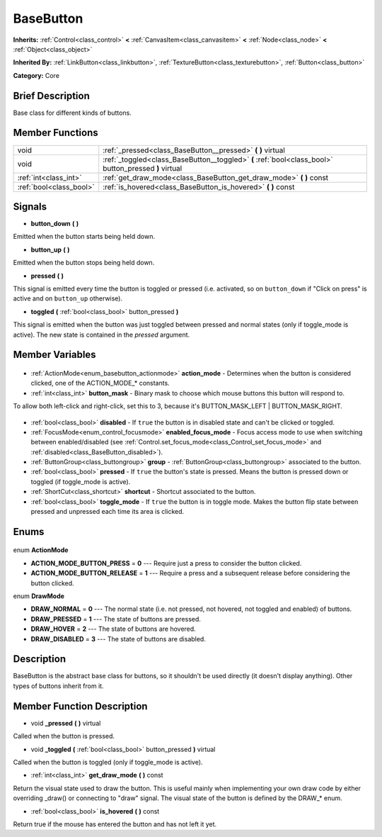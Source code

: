 .. Generated automatically by doc/tools/makerst.py in Godot's source tree.
.. DO NOT EDIT THIS FILE, but the BaseButton.xml source instead.
.. The source is found in doc/classes or modules/<name>/doc_classes.

.. _class_BaseButton:

BaseButton
==========

**Inherits:** :ref:`Control<class_control>` **<** :ref:`CanvasItem<class_canvasitem>` **<** :ref:`Node<class_node>` **<** :ref:`Object<class_object>`

**Inherited By:** :ref:`LinkButton<class_linkbutton>`, :ref:`TextureButton<class_texturebutton>`, :ref:`Button<class_button>`

**Category:** Core

Brief Description
-----------------

Base class for different kinds of buttons.

Member Functions
----------------

+--------------------------+-------------------------------------------------------------------------------------------------------+
| void                     | :ref:`_pressed<class_BaseButton__pressed>` **(** **)** virtual                                        |
+--------------------------+-------------------------------------------------------------------------------------------------------+
| void                     | :ref:`_toggled<class_BaseButton__toggled>` **(** :ref:`bool<class_bool>` button_pressed **)** virtual |
+--------------------------+-------------------------------------------------------------------------------------------------------+
| :ref:`int<class_int>`    | :ref:`get_draw_mode<class_BaseButton_get_draw_mode>` **(** **)** const                                |
+--------------------------+-------------------------------------------------------------------------------------------------------+
| :ref:`bool<class_bool>`  | :ref:`is_hovered<class_BaseButton_is_hovered>` **(** **)** const                                      |
+--------------------------+-------------------------------------------------------------------------------------------------------+

Signals
-------

.. _class_BaseButton_button_down:

- **button_down** **(** **)**

Emitted when the button starts being held down.

.. _class_BaseButton_button_up:

- **button_up** **(** **)**

Emitted when the button stops being held down.

.. _class_BaseButton_pressed:

- **pressed** **(** **)**

This signal is emitted every time the button is toggled or pressed (i.e. activated, so on ``button_down`` if "Click on press" is active and on ``button_up`` otherwise).

.. _class_BaseButton_toggled:

- **toggled** **(** :ref:`bool<class_bool>` button_pressed **)**

This signal is emitted when the button was just toggled between pressed and normal states (only if toggle_mode is active). The new state is contained in the *pressed* argument.


Member Variables
----------------

  .. _class_BaseButton_action_mode:

- :ref:`ActionMode<enum_basebutton_actionmode>` **action_mode** - Determines when the button is considered clicked, one of the ACTION_MODE\_\* constants.

  .. _class_BaseButton_button_mask:

- :ref:`int<class_int>` **button_mask** - Binary mask to choose which mouse buttons this button will respond to.

To allow both left-click and right-click, set this to 3, because it's BUTTON_MASK_LEFT | BUTTON_MASK_RIGHT.

  .. _class_BaseButton_disabled:

- :ref:`bool<class_bool>` **disabled** - If ``true`` the button is in disabled state and can't be clicked or toggled.

  .. _class_BaseButton_enabled_focus_mode:

- :ref:`FocusMode<enum_control_focusmode>` **enabled_focus_mode** - Focus access mode to use when switching between enabled/disabled (see :ref:`Control.set_focus_mode<class_Control_set_focus_mode>` and :ref:`disabled<class_BaseButton_disabled>`).

  .. _class_BaseButton_group:

- :ref:`ButtonGroup<class_buttongroup>` **group** - :ref:`ButtonGroup<class_buttongroup>` associated to the button.

  .. _class_BaseButton_pressed:

- :ref:`bool<class_bool>` **pressed** - If ``true`` the button's state is pressed. Means the button is pressed down or toggled (if toggle_mode is active).

  .. _class_BaseButton_shortcut:

- :ref:`ShortCut<class_shortcut>` **shortcut** - Shortcut associated to the button.

  .. _class_BaseButton_toggle_mode:

- :ref:`bool<class_bool>` **toggle_mode** - If ``true`` the button is in toggle mode. Makes the button flip state between pressed and unpressed each time its area is clicked.


Enums
-----

  .. _enum_BaseButton_ActionMode:

enum **ActionMode**

- **ACTION_MODE_BUTTON_PRESS** = **0** --- Require just a press to consider the button clicked.
- **ACTION_MODE_BUTTON_RELEASE** = **1** --- Require a press and a subsequent release before considering the button clicked.

  .. _enum_BaseButton_DrawMode:

enum **DrawMode**

- **DRAW_NORMAL** = **0** --- The normal state (i.e. not pressed, not hovered, not toggled and enabled) of buttons.
- **DRAW_PRESSED** = **1** --- The state of buttons are pressed.
- **DRAW_HOVER** = **2** --- The state of buttons are hovered.
- **DRAW_DISABLED** = **3** --- The state of buttons are disabled.


Description
-----------

BaseButton is the abstract base class for buttons, so it shouldn't be used directly (it doesn't display anything). Other types of buttons inherit from it.

Member Function Description
---------------------------

.. _class_BaseButton__pressed:

- void **_pressed** **(** **)** virtual

Called when the button is pressed.

.. _class_BaseButton__toggled:

- void **_toggled** **(** :ref:`bool<class_bool>` button_pressed **)** virtual

Called when the button is toggled (only if toggle_mode is active).

.. _class_BaseButton_get_draw_mode:

- :ref:`int<class_int>` **get_draw_mode** **(** **)** const

Return the visual state used to draw the button. This is useful mainly when implementing your own draw code by either overriding _draw() or connecting to "draw" signal. The visual state of the button is defined by the DRAW\_\* enum.

.. _class_BaseButton_is_hovered:

- :ref:`bool<class_bool>` **is_hovered** **(** **)** const

Return true if the mouse has entered the button and has not left it yet.


